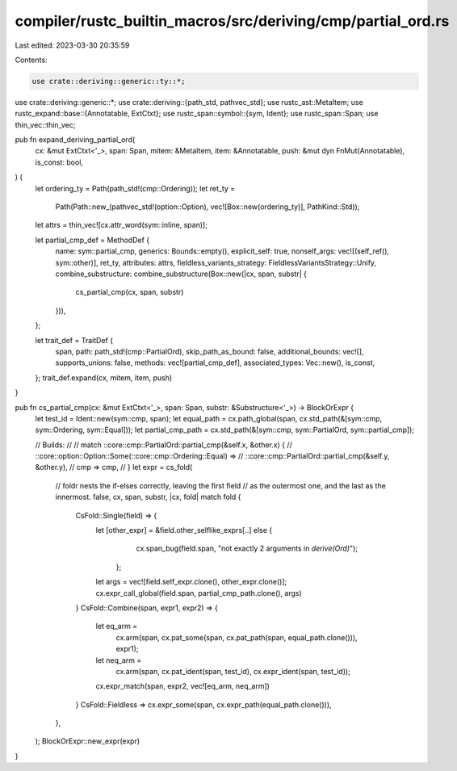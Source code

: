 compiler/rustc_builtin_macros/src/deriving/cmp/partial_ord.rs
=============================================================

Last edited: 2023-03-30 20:35:59

Contents:

.. code-block:: rs

    use crate::deriving::generic::ty::*;
use crate::deriving::generic::*;
use crate::deriving::{path_std, pathvec_std};
use rustc_ast::MetaItem;
use rustc_expand::base::{Annotatable, ExtCtxt};
use rustc_span::symbol::{sym, Ident};
use rustc_span::Span;
use thin_vec::thin_vec;

pub fn expand_deriving_partial_ord(
    cx: &mut ExtCtxt<'_>,
    span: Span,
    mitem: &MetaItem,
    item: &Annotatable,
    push: &mut dyn FnMut(Annotatable),
    is_const: bool,
) {
    let ordering_ty = Path(path_std!(cmp::Ordering));
    let ret_ty =
        Path(Path::new_(pathvec_std!(option::Option), vec![Box::new(ordering_ty)], PathKind::Std));

    let attrs = thin_vec![cx.attr_word(sym::inline, span)];

    let partial_cmp_def = MethodDef {
        name: sym::partial_cmp,
        generics: Bounds::empty(),
        explicit_self: true,
        nonself_args: vec![(self_ref(), sym::other)],
        ret_ty,
        attributes: attrs,
        fieldless_variants_strategy: FieldlessVariantsStrategy::Unify,
        combine_substructure: combine_substructure(Box::new(|cx, span, substr| {
            cs_partial_cmp(cx, span, substr)
        })),
    };

    let trait_def = TraitDef {
        span,
        path: path_std!(cmp::PartialOrd),
        skip_path_as_bound: false,
        additional_bounds: vec![],
        supports_unions: false,
        methods: vec![partial_cmp_def],
        associated_types: Vec::new(),
        is_const,
    };
    trait_def.expand(cx, mitem, item, push)
}

pub fn cs_partial_cmp(cx: &mut ExtCtxt<'_>, span: Span, substr: &Substructure<'_>) -> BlockOrExpr {
    let test_id = Ident::new(sym::cmp, span);
    let equal_path = cx.path_global(span, cx.std_path(&[sym::cmp, sym::Ordering, sym::Equal]));
    let partial_cmp_path = cx.std_path(&[sym::cmp, sym::PartialOrd, sym::partial_cmp]);

    // Builds:
    //
    // match ::core::cmp::PartialOrd::partial_cmp(&self.x, &other.x) {
    //     ::core::option::Option::Some(::core::cmp::Ordering::Equal) =>
    //         ::core::cmp::PartialOrd::partial_cmp(&self.y, &other.y),
    //     cmp => cmp,
    // }
    let expr = cs_fold(
        // foldr nests the if-elses correctly, leaving the first field
        // as the outermost one, and the last as the innermost.
        false,
        cx,
        span,
        substr,
        |cx, fold| match fold {
            CsFold::Single(field) => {
                let [other_expr] = &field.other_selflike_exprs[..] else {
                        cx.span_bug(field.span, "not exactly 2 arguments in `derive(Ord)`");
                    };
                let args = vec![field.self_expr.clone(), other_expr.clone()];
                cx.expr_call_global(field.span, partial_cmp_path.clone(), args)
            }
            CsFold::Combine(span, expr1, expr2) => {
                let eq_arm =
                    cx.arm(span, cx.pat_some(span, cx.pat_path(span, equal_path.clone())), expr1);
                let neq_arm =
                    cx.arm(span, cx.pat_ident(span, test_id), cx.expr_ident(span, test_id));
                cx.expr_match(span, expr2, vec![eq_arm, neq_arm])
            }
            CsFold::Fieldless => cx.expr_some(span, cx.expr_path(equal_path.clone())),
        },
    );
    BlockOrExpr::new_expr(expr)
}


